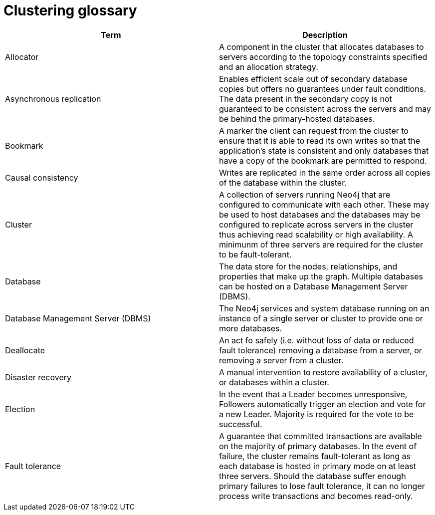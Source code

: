 [[cluster-glossary]]
= Clustering glossary
:description: This section contains a glossary of terms used in the clustering documentation.


[cols="<,<",frame="topbot",options="header"]
|===
| Term
| Description

| Allocator
| A component in the cluster that allocates databases to servers according to the topology constraints specified and an allocation strategy.

| Asynchronous replication
| Enables efficient scale out of secondary database copies but offers no guarantees under fault conditions.
The data present in the secondary copy is not guaranteed to be consistent across the servers and may be behind the primary-hosted databases.

| Bookmark
| A marker the client can request from the cluster to ensure that it is able to read its own writes so that the application's state is consistent and only databases that have a copy of the bookmark are permitted to respond.

| Causal consistency
| Writes are replicated in the same order across all copies of the database within the cluster.

| Cluster
| A collection of servers running Neo4j that are configured to communicate with each other.
These may be used to host databases and the databases may be configured to replicate across servers in the cluster thus achieving read scalability or high availability.
A minimunm of three servers are required for the cluster to be fault-tolerant.

| Database
| The data store for the nodes, relationships, and properties that make up the graph.
Multiple databases can be hosted on a Database Management Server (DBMS).

| Database Management Server (DBMS)
| The Neo4j services and system database running on an instance of a single server or cluster to provide one or more databases.

| Deallocate
| An act fo safely (i.e. without loss of data or reduced fault tolerance) removing a database from a server, or removing a server from a cluster.

| Disaster recovery
| A manual intervention to restore availability of a cluster, or databases within a cluster.

| Election
| In the event that a Leader becomes unresponsive, Followers automatically trigger an election and vote for a new Leader.
Majority is required for the vote to be successful.

| Fault tolerance
| A guarantee that committed transactions are available on the majority of primary databases.
In the event of failure, the cluster remains fault-tolerant as long as each database is hosted in primary mode on at least three servers.
Should the database suffer enough primary failures to lose fault tolerance, it can no longer process write transactions and becomes read-only. 

|===